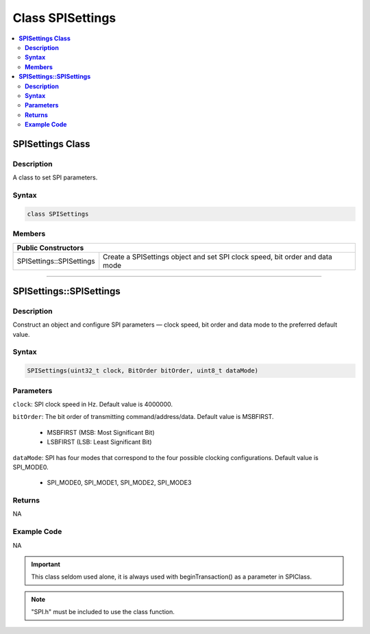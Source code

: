 Class SPISettings
=================

.. contents::
  :local:
  :depth: 2

**SPISettings Class**
---------------------

**Description**
~~~~~~~~~~~~~~~

A class to set SPI parameters.

**Syntax**
~~~~~~~~~~

.. code-block:: c++

    class SPISettings

**Members**
~~~~~~~~~~~

+-------------------------------+--------------------------------------------------+
| **Public Constructors**                                                          |
+===============================+==================================================+
| SPISettings::SPISettings      | Create a SPISettings object and set SPI clock    |
|                               | speed, bit order and data mode                   |
+-------------------------------+--------------------------------------------------+

-----------------------------------------------------------

**SPISettings::SPISettings**
----------------------------

**Description**
~~~~~~~~~~~~~~~

Construct an object and configure SPI parameters — clock speed, bit order and data mode to the preferred default value.

**Syntax**
~~~~~~~~~~

.. code-block:: c++

    SPISettings(uint32_t clock, BitOrder bitOrder, uint8_t dataMode)

**Parameters**
~~~~~~~~~~~~~~

``clock``: SPI clock speed in Hz. Default value is 4000000.

``bitOrder``: The bit order of transmitting command/address/data. Default value is MSBFIRST.

    - MSBFIRST (MSB: Most Significant Bit)

    - LSBFIRST (LSB: Least Significant Bit)

``dataMode``: SPI has four modes that correspond to the four possible clocking configurations. Default value is SPI_MODE0.

    - SPI_MODE0, SPI_MODE1, SPI_MODE2, SPI_MODE3

**Returns**
~~~~~~~~~~~

NA

**Example Code**
~~~~~~~~~~~~~~~~

NA

.. important :: This class seldom used alone, it is always used with beginTransaction() as a parameter in SPIClass.

.. note :: "SPI.h" must be included to use the class function.
